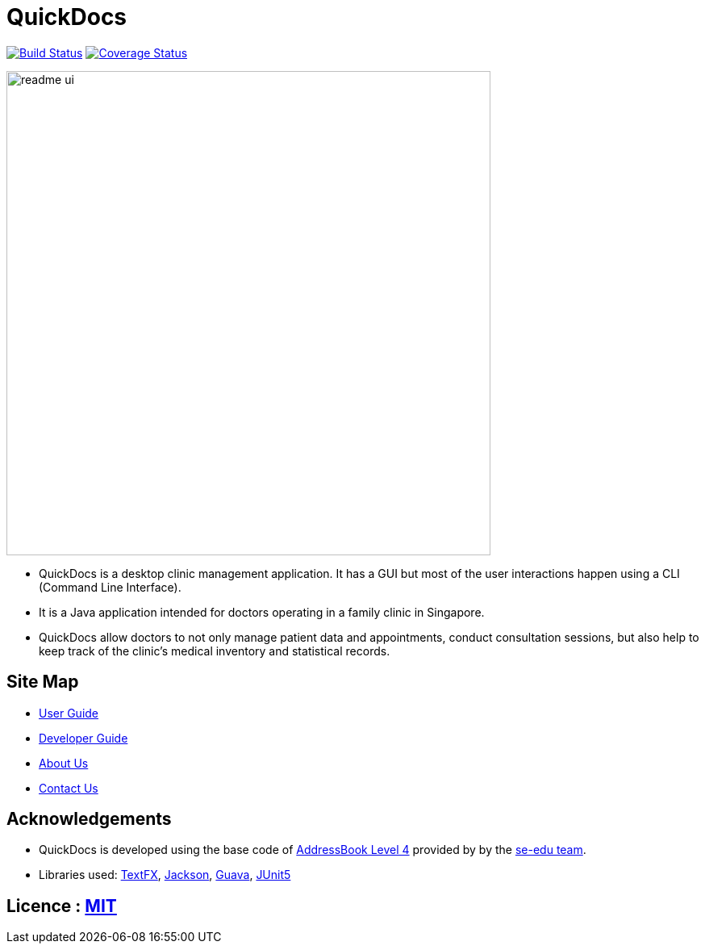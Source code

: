 = QuickDocs
ifdef::env-github,env-browser[:relfileprefix: docs/]

https://travis-ci.org/CS2103-AY1819S2-W09-4/main[image:https://travis-ci.org/CS2103-AY1819S2-W09-4/main.svg?branch=master[Build Status]]
https://coveralls.io/github/CS2103-AY1819S2-W09-4[image:https://coveralls.io/repos/github/CS2103-AY1819S2-W09-4/main/badge.svg?branch=master[Coverage Status]]


ifdef::env-github[]
image::docs/images/readme_ui.png[width="600"]
endif::[]

ifndef::env-github[]
image::images/readme_ui.png[width="600"]
endif::[]

* QuickDocs is a desktop clinic management application. It has a GUI but most of the user interactions happen using a CLI (Command Line Interface).
* It is a Java application intended for doctors operating in a family clinic in Singapore.
* QuickDocs allow doctors to not only manage patient data and appointments, conduct consultation sessions, but also
help to keep track of the clinic's medical inventory and statistical records.

== Site Map

* <<UserGuide#, User Guide>>
* <<DeveloperGuide#, Developer Guide>>
* <<AboutUs#, About Us>>
* <<ContactUs#, Contact Us>>

== Acknowledgements

* QuickDocs is developed using the base code of https://github.com/nus-cs2103-AY1819S2/addressbook-level4/blob/master/README.adoc[AddressBook Level 4] provided by by the https://github.com/se-edu[se-edu team].
* Libraries used: https://github.com/TestFX/TestFX[TextFX], https://github.com/FasterXML/jackson[Jackson], https://github.com/google/guava[Guava], https://github.com/junit-team/junit5[JUnit5]

== Licence : link:LICENSE[MIT]
